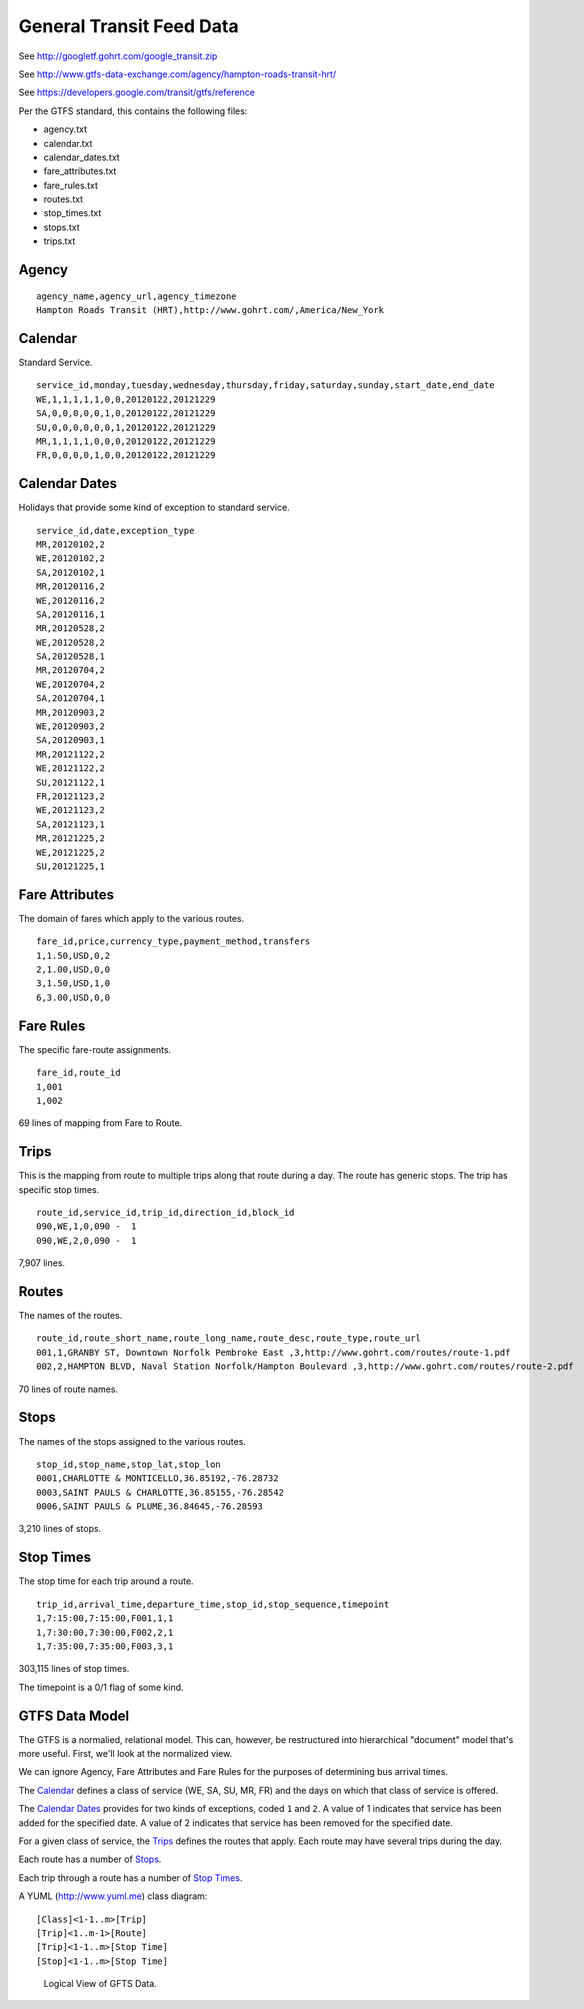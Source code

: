 ..  _design.transit:

General Transit Feed Data
=====================================

See http://googletf.gohrt.com/google_transit.zip

See http://www.gtfs-data-exchange.com/agency/hampton-roads-transit-hrt/

See https://developers.google.com/transit/gtfs/reference

Per the GTFS standard, this contains the following files:

-   agency.txt
-   calendar.txt
-   calendar_dates.txt
-   fare_attributes.txt
-   fare_rules.txt
-   routes.txt
-   stop_times.txt
-   stops.txt
-   trips.txt

Agency
--------

::

    agency_name,agency_url,agency_timezone
    Hampton Roads Transit (HRT),http://www.gohrt.com/,America/New_York

Calendar
----------

Standard Service.

::

    service_id,monday,tuesday,wednesday,thursday,friday,saturday,sunday,start_date,end_date
    WE,1,1,1,1,1,0,0,20120122,20121229
    SA,0,0,0,0,0,1,0,20120122,20121229
    SU,0,0,0,0,0,0,1,20120122,20121229
    MR,1,1,1,1,0,0,0,20120122,20121229
    FR,0,0,0,0,1,0,0,20120122,20121229

Calendar Dates
---------------

Holidays that provide some kind of exception to standard service.

::

    service_id,date,exception_type
    MR,20120102,2
    WE,20120102,2
    SA,20120102,1
    MR,20120116,2
    WE,20120116,2
    SA,20120116,1
    MR,20120528,2
    WE,20120528,2
    SA,20120528,1
    MR,20120704,2
    WE,20120704,2
    SA,20120704,1
    MR,20120903,2
    WE,20120903,2
    SA,20120903,1
    MR,20121122,2
    WE,20121122,2
    SU,20121122,1
    FR,20121123,2
    WE,20121123,2
    SA,20121123,1
    MR,20121225,2
    WE,20121225,2
    SU,20121225,1

Fare Attributes
-----------------

The domain of fares which apply to the various routes.

::

    fare_id,price,currency_type,payment_method,transfers
    1,1.50,USD,0,2
    2,1.00,USD,0,0
    3,1.50,USD,1,0
    6,3.00,USD,0,0

Fare Rules
-----------

The specific fare-route assignments.

::

    fare_id,route_id
    1,001
    1,002

69 lines of mapping from Fare to Route.

Trips
--------

This is the mapping from route to multiple trips along that route
during a day.  The route has generic stops.  The trip has specific
stop times.

::

    route_id,service_id,trip_id,direction_id,block_id
    090,WE,1,0,090 -  1
    090,WE,2,0,090 -  1

7,907 lines.

Routes
--------

The names of the routes.

::

    route_id,route_short_name,route_long_name,route_desc,route_type,route_url
    001,1,GRANBY ST, Downtown Norfolk Pembroke East ,3,http://www.gohrt.com/routes/route-1.pdf
    002,2,HAMPTON BLVD, Naval Station Norfolk/Hampton Boulevard ,3,http://www.gohrt.com/routes/route-2.pdf

70 lines of route names.

Stops
--------

The names of the stops assigned to the various routes.

::

    stop_id,stop_name,stop_lat,stop_lon
    0001,CHARLOTTE & MONTICELLO,36.85192,-76.28732
    0003,SAINT PAULS & CHARLOTTE,36.85155,-76.28542
    0006,SAINT PAULS & PLUME,36.84645,-76.28593

3,210 lines of stops.

Stop Times
------------

The stop time for each trip around a route.

::

    trip_id,arrival_time,departure_time,stop_id,stop_sequence,timepoint
    1,7:15:00,7:15:00,F001,1,1
    1,7:30:00,7:30:00,F002,2,1
    1,7:35:00,7:35:00,F003,3,1

303,115 lines of stop times.

The timepoint is a 0/1 flag of some kind.

GTFS Data Model
----------------

The GTFS is a normalied, relational model.  This can, however, be restructured into
hierarchical "document" model that's more useful.  First, we'll
look at the normalized view.

We can ignore Agency, Fare Attributes and Fare Rules for the purposes of
determining bus arrival times.

The `Calendar`_ defines a class of service (WE, SA, SU, MR, FR) and the
days on which that class of service is offered.

The `Calendar Dates`_ provides for two kinds of exceptions, coded ``1`` and ``2``.
A value of 1 indicates that service has been added for the specified date.
A value of 2 indicates that service has been removed for the specified date.

For a given class of service, the `Trips`_ defines the routes that apply.  Each
route may have several trips during the day.

Each route has a number of `Stops`_.

Each trip through a route has a number of `Stop Times`_.

A YUML (http://www.yuml.me) class diagram::

    [Class]<1-1..m>[Trip]
    [Trip]<1..m-1>[Route]
    [Trip]<1-1..m>[Stop Time]
    [Stop]<1-1..m>[Stop Time]

..  figure:: 600cd99.png

    Logical View of GFTS Data.

